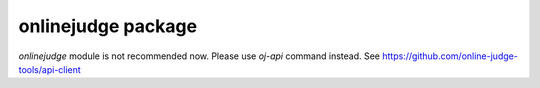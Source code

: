 onlinejudge package
===================

`onlinejudge` module is not recommended now.
Please use `oj-api` command instead.
See https://github.com/online-judge-tools/api-client
